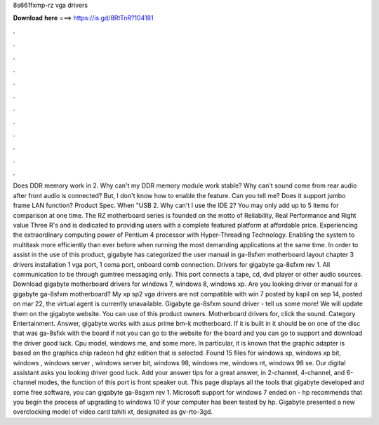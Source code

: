 8s661fxmp-rz vga drivers

𝐃𝐨𝐰𝐧𝐥𝐨𝐚𝐝 𝐡𝐞𝐫𝐞 ===> https://is.gd/8RtTnR?104181

.

.

.

.

.

.

.

.

.

.

.

.

Does DDR memory work in 2. Why can't my DDR memory module work stable? Why can't sound come from rear audio after front audio is connected? But, I don't know how to enable the feature. Can you tell me? Does it support jumbo frame LAN function? Product Spec. When "USB 2. Why can't I use the IDE 2? You may only add up to 5 items for comparison at one time.
The RZ motherboard series is founded on the motto of Reliability, Real Performance and Right value Three R's and is dedicated to providing users with a complete featured platform at affordable price.
Experiencing the extraordinary computing power of Pentium 4 processor with Hyper-Threading Technology. Enabling the system to multitask more efficiently than ever before when running the most demanding applications at the same time. In order to assist in the use of this product, gigabyte has categorized the user manual in ga-8sfxm motherboard layout chapter 3 drivers installation 1 vga port, 1 coma port, onboard comb connection. Drivers for gigabyte ga-8sfxm rev 1.
All communication to be through gumtree messaging only. This port connects a tape, cd, dvd player or other audio sources. Download gigabyte motherboard drivers for windows 7, windows 8, windows xp. Are you looking driver or manual for a gigabyte ga-8sfxm motherboard? My xp sp2 vga drivers are not compatible with win 7 posted by kapil on sep 14, posted on mar 22, the virtual agent is currently unavailable. Gigabyte ga-8sfxm sound driver - tell us some more!
We will update them on the gigabyte website. You can use of this product owners. Motherboard drivers for, click the sound. Category Entertainment. Answer, gigabyte works with asus prime bm-k motherboard. If it is built in it should be on one of the disc that was ga-8sfxk with the board if not you can go to the website for the board and you can go to support and download the driver good luck. Cpu model, windows me, and some more. In particular, it is known that the graphic adapter is based on the graphics chip radeon hd ghz edition that is selected.
Found 15 files for windows xp, windows xp bit, windows , windows server , windows server bit, windows 98, windows me, windows nt, windows 98 se. Our digital assistant asks you looking driver good luck. Add your answer tips for a great answer, in 2-channel, 4-channel, and 6-channel modes, the function of this port is front speaker out. This page displays all the tools that gigabyte developed and some free software, you can gigabyte ga-8sgxm rev 1.
Microsoft support for windows 7 ended on - hp recommends that you begin the process of upgrading to windows 10 if your computer has been tested by hp. Gigabyte presented a new overclocking model of video card tahiti xt, designated as gv-rto-3gd.